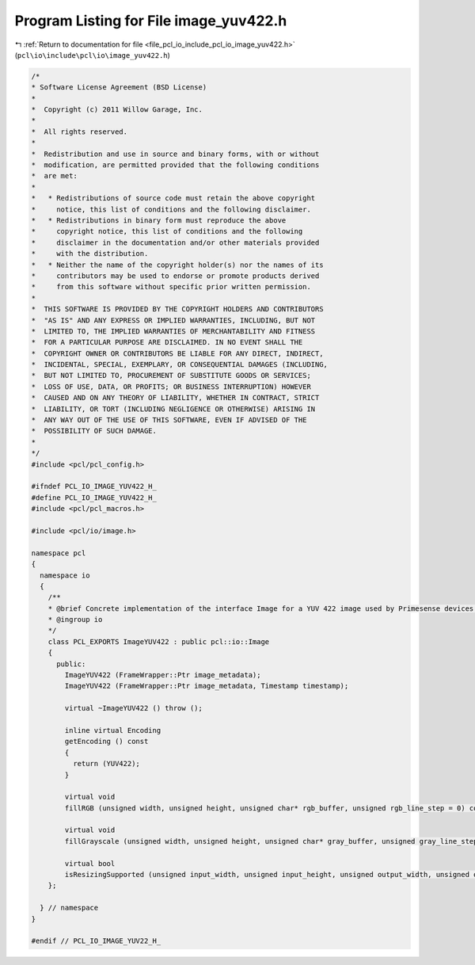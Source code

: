 
.. _program_listing_file_pcl_io_include_pcl_io_image_yuv422.h:

Program Listing for File image_yuv422.h
=======================================

|exhale_lsh| :ref:`Return to documentation for file <file_pcl_io_include_pcl_io_image_yuv422.h>` (``pcl\io\include\pcl\io\image_yuv422.h``)

.. |exhale_lsh| unicode:: U+021B0 .. UPWARDS ARROW WITH TIP LEFTWARDS

.. code-block:: cpp

   /*
   * Software License Agreement (BSD License)
   *
   *  Copyright (c) 2011 Willow Garage, Inc.
   *
   *  All rights reserved.
   *
   *  Redistribution and use in source and binary forms, with or without
   *  modification, are permitted provided that the following conditions
   *  are met:
   *
   *   * Redistributions of source code must retain the above copyright
   *     notice, this list of conditions and the following disclaimer.
   *   * Redistributions in binary form must reproduce the above
   *     copyright notice, this list of conditions and the following
   *     disclaimer in the documentation and/or other materials provided
   *     with the distribution.
   *   * Neither the name of the copyright holder(s) nor the names of its
   *     contributors may be used to endorse or promote products derived
   *     from this software without specific prior written permission.
   *
   *  THIS SOFTWARE IS PROVIDED BY THE COPYRIGHT HOLDERS AND CONTRIBUTORS
   *  "AS IS" AND ANY EXPRESS OR IMPLIED WARRANTIES, INCLUDING, BUT NOT
   *  LIMITED TO, THE IMPLIED WARRANTIES OF MERCHANTABILITY AND FITNESS
   *  FOR A PARTICULAR PURPOSE ARE DISCLAIMED. IN NO EVENT SHALL THE
   *  COPYRIGHT OWNER OR CONTRIBUTORS BE LIABLE FOR ANY DIRECT, INDIRECT,
   *  INCIDENTAL, SPECIAL, EXEMPLARY, OR CONSEQUENTIAL DAMAGES (INCLUDING,
   *  BUT NOT LIMITED TO, PROCUREMENT OF SUBSTITUTE GOODS OR SERVICES;
   *  LOSS OF USE, DATA, OR PROFITS; OR BUSINESS INTERRUPTION) HOWEVER
   *  CAUSED AND ON ANY THEORY OF LIABILITY, WHETHER IN CONTRACT, STRICT
   *  LIABILITY, OR TORT (INCLUDING NEGLIGENCE OR OTHERWISE) ARISING IN
   *  ANY WAY OUT OF THE USE OF THIS SOFTWARE, EVEN IF ADVISED OF THE
   *  POSSIBILITY OF SUCH DAMAGE.
   *
   */
   #include <pcl/pcl_config.h>
   
   #ifndef PCL_IO_IMAGE_YUV422_H_
   #define PCL_IO_IMAGE_YUV422_H_
   #include <pcl/pcl_macros.h>
   
   #include <pcl/io/image.h>
   
   namespace pcl
   {
     namespace io
     {
       /**
       * @brief Concrete implementation of the interface Image for a YUV 422 image used by Primesense devices.
       * @ingroup io
       */
       class PCL_EXPORTS ImageYUV422 : public pcl::io::Image
       {
         public:
           ImageYUV422 (FrameWrapper::Ptr image_metadata);
           ImageYUV422 (FrameWrapper::Ptr image_metadata, Timestamp timestamp);
   
           virtual ~ImageYUV422 () throw ();
   
           inline virtual Encoding
           getEncoding () const
           {
             return (YUV422);
           }
   
           virtual void
           fillRGB (unsigned width, unsigned height, unsigned char* rgb_buffer, unsigned rgb_line_step = 0) const;
   
           virtual void
           fillGrayscale (unsigned width, unsigned height, unsigned char* gray_buffer, unsigned gray_line_step = 0) const;
         
           virtual bool
           isResizingSupported (unsigned input_width, unsigned input_height, unsigned output_width, unsigned output_height) const;
       };
   
     } // namespace
   }
   
   #endif // PCL_IO_IMAGE_YUV22_H_

